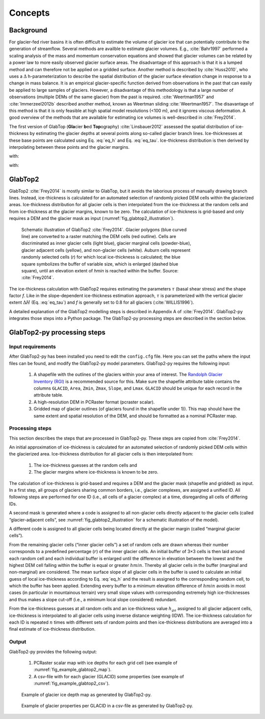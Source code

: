 .. _concepts:

========
Concepts
========

Background
----------

For glacier-fed river basins it is often difficult to estimate the volume of glacier ice that can potentially contribute
to the generation of streamflow. Several methods are availble to estimate glacier volumes. E.g., :cite:`Bahr1997` performed a 
scaling analysis of the mass and momentum conservation equations and showed that glacier volumes can be related by a power
law to more easily observed glacier surface areas. The disadvantage of this approach is that it is a lumped method and can 
therefore not be applied on a gridded surface. Another method is described by :cite:`Huss2010`, who uses a :math:`\Delta` h-parameterization
to describe the spatial distribution of the glacier surface elevation change in response to a change in mass balance. It is an
empirical glacier-specific function derived from observations in the past that can easily be applied to large samples of glaciers.
However, a disadvantage of this methodology is that a large number of observations (multiple DEMs of the same glacier) from the past is required.
:cite:`Weertman1957` and :cite:`Immerzeel2012b` described another method, known as Weertman sliding :cite:`Weertman1957`. The disavantage
of this method is that it is only feasible at high spatial model resolutions (<100 m), and it ignores viscous deformation. A good overview
of the methods that are available for estimating ice volumes is well-described in :cite:`Frey2014`.

The first version of GlabTop (**Gla**\cier **b**\ed **Top**\ography) :cite:`Linsbauer2012` assessed the spatial distribution of ice-thickness 
by estimating  the  glacier  depths  at several points along so-called glacier branch lines. Ice-thicknesses at  these  base  points  are  
calculated  using Eq. :eq:`eq_h` and Eq. :eq:`eq_tau`. Ice-thickness distribution is then derived by interpolating between these points and the glacier
margins.

.. math::
   :label: eq_h

   h_f = \frac{\tau}{f\cdot \rho \cdot g \cdot \sin(\alpha)}
   
   
with:

.. math::
   :nowrap:
   
   \begin{eqnarray}
   h_f& =& \text{mean ice-thickness along the central flowline}\ [m]\\
   \tau& =& \text{average basal shear stress along the central flowline}\ [kPa]\\
   f& =& \text{shape factor}\ [-]\\
   \rho& =& \text{ice density}\ [kg\ m^{-3}]\\
   g& =& \text{gravitational acceleration}\ [m\ s^{-2}]\\
   \alpha& = & \text{mean surface slope along the central flowline}\ [degrees]
   \end{eqnarray}
   
   
.. math::
   :label: eq_tau

   \tau\left[kPa\right] = \left\{
   \begin{eqnarray}
   0.5 + 159.81\Delta{H} − 43.5\Delta{H}^2 & \ \ \text{:if}\ \Delta{H} \le 1.6\ km\\
   150 & \ \ \text{:if}\ \Delta{H} \gt 1.6\ km
   \end{eqnarray}\right\}
   
with:

.. math::
   :nowrap:
   
   \begin{eqnarray}
   \tau& =& \text{average basal shear stress along the central flowline}\ [kPa]\\
   \Delta{H}& =& \text{elevation range}\ [km]
   \end{eqnarray}
   
GlabTop2
--------

GlabTop2 :cite:`Frey2014` is mostly similar to GlabTop, but it avoids the laborious process of manually drawing branch lines. Instead, ice-thickness 
is calculated for an automated selection of randomly picked DEM cells within the glacierized areas. Ice-thickness distribution for all 
glacier cells is then interpolated from the ice-thickness at the random cells and from ice-thickness at the glacier margins, known to be zero. 
The calculation of ice-thickness is grid-based and only requires a DEM and the glacier mask as input (:numref:`fig_glabtop2_illustration`).

.. _fig_glabtop2_illustration:

.. figure:: images/GlabTop2_schematic_illustration.png
   :alt: Schematic illustration of GlabTop2. 
   :figwidth: 70% 
   
   Schematic illustration of GlabTop2 :cite:`Frey2014`. Glacier polygons (blue curved line) are converted to a 
   raster matching the DEM cells (red outline). Cells are discriminated as inner glacier cells (light blue), glacier
   marginal cells (powder-blue), glacier adjacent cells (yellow), and non-glacier cells (white). Auburn cells represent
   randomly selected cells (*r*) for which local ice-thickness is calculated; the blue square symbolizes the buffer of
   variable size, which is enlarged (dashed blue square), until an elevation extent of *hmin* is reached within the buffer.
   Source: :cite:`Frey2014`.

The ice-thickness calculation with GlabTop2 requires estimating the parameters :math:`\tau` (basal shear stress) and the shape factor *f*. Like in the 
slope-dependent ice-thickness estimation approach, :math:`\tau` is parameterized  with  the  vertical  glacier extent :math:`\Delta{H}` (Eq. :eq:`eq_tau`)
and *f* is generally set to 0.8 for all glaciers (:cite:`WILLIS1996`).

A detailed explanation of the GlabTop2 modelling steps is described in Appendix A of :cite:`Frey2014`. GlabTop2-py integrates those steps into a Python package. The
GlabTop2-py processing steps are described in the section below.  

.. _glabtop2-py_steps:

GlabTop2-py processing steps
----------------------------

Input requirements
^^^^^^^^^^^^^^^^^^

After GlabTop2-py has been installed you need to edit the ``config.cfg`` file. Here you can set the paths where the input files can be found, and modify the GlabTop2-py
model parameters. GlabTop2-py requires the following input:

  1. A shapefile with the outlines of the glaciers within your area of interest. The `Randolph Glacier Inventory (RGI) <https://www.glims.org/RGI/>`_ is a recommended source for this.
     Make sure the shapefile attribute table contains the columns ``GLACID``, ``Area``, ``Zmin``, ``Zmax``, ``Slope``, and ``Lmax``.
     ``GLACID`` should be unique for each record in the attribute table.
  2. A high-resolution DEM in PCRaster format (pcraster scalar).
  3. Gridded map of glacier outlines (of glaciers found in the shapefile under 1)). This map should have the same extent and spatial resolution of the DEM, and should be
     formatted as a nominal PCRaster map.
     
Processing steps
^^^^^^^^^^^^^^^^

This section describes the steps that are processed in GlabTop2-py. These steps are copied from :cite:`Frey2014`. 

An initial approximation of ice-thickness is calculated for an automated selection of randomly picked DEM cells within the glacierized area.
Ice-thickness distribution for all glacier cells is then interpolated from:

   1. The ice-thickness guesses at the  random cells and 
   2. The  glacier  margins  where  ice-thickness is known to be zero.
   
The calculation of ice-thickness is grid-based and requires a  DEM  and  the  glacier  mask (shapefile and gridded) as  input. In a first step, all groups
of glaciers sharing common borders, i.e., glacier complexes, are assigned a unified ID. All following steps are performed for one ID (i.e., all cells of a glacier complex) 
at a time, disregarding all cells of differing IDs.

A second mask is generated where a code is assigned to all non-glacier cells directly adjacent to the glacier
cells (called “glacier-adjacent cells”, see :numref:`fig_glabtop2_illustration` for a schematic illustration of the model).

A different code is assigned to all glacier
cells being located directly at the glacier margin (called “marginal glacier cells”).

From the remaining glacier cells (“inner glacier cells”) a set of random cells
are drawn whereas their number corresponds to a predefined percentage (:math:`r`) of the inner glacier cells. An initial buffer of 3×3 cells is then laid around each random
cell and  each  individual  buffer  is  enlarged  until  the  difference in elevation between the lowest and the highest DEM cell falling within the buffer is equal
or greater :math:`hmin`. Thereby all  glacier  cells  in  the  buffer  (marginal and  non-marginal) are considered. The mean surface slope of all glacier cells in the buffer
is used to calculate an initial guess of local ice-thickness according to Eq. :eq:`eq_h` and the result is assigned to the corresponding random cell, to which the
buffer has been applied. Extending every buffer to a minimum elevation difference of :math:`hmin` avoids in most cases (in particular in mountainous terrain) very small slope 
values with corresponding extremely high ice-thicknesses and thus makes a slope cut-off (i.e., a minimum local slope considered) redundant.

From the ice-thickness guesses at all random cells and an ice-thickness value :math:`h_{ga}` assigned to all glacier adjacent cells, ice-thickness is interpolated to 
all glacier cells using inverse distance weighting (IDW). The ice-thickness calculation for each ID is repeated :math:`n` times with different sets of random points and then ice-thickness
distributions are averaged into a final estimate of ice-thickness distribution.


Output
^^^^^^

GlabTop2-py provides the following output:

   1. PCRaster scalar map with ice depths for each grid cell (see example of :numref:`fig_example_glabtop2_map`).
   2. A csv-file with for each glacier (GLACID) some properties (see example of :numref:`fig_example_glabtop2_csv`).  
    

.. _fig_example_glabtop2_map:

.. figure:: images/example_ice_depths.png
   :alt: Example of glacier ice depth map as generated by GlabTop2-py. 
   :figwidth: 75% 
   
   Example of glacier ice depth map as generated by GlabTop2-py.
   
.. _fig_example_glabtop2_csv:

.. figure:: images/example_csv_output.png
   :alt: Example of glacier properties per GLACID in a csv-file as generated by GlabTop2-py. 
   :figwidth: 75% 
   
   Example of glacier properties per GLACID in a csv-file as generated by GlabTop2-py.   